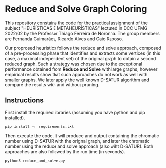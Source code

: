 * Reduce and Solve Graph Coloring
This repository constains the code for the practical assignment of the subject
"HEURÍSTICAS E METAHEURÍSTICAS" lectured in DCC UFMG 2022/02 by the Professor Thiago
Ferreira de Noronha. The group members are Fernanda Guimarães, Ricardo Alves and Caio
Raposo.

Our proprosed heuristics follows the reduce and solve approach, composed of a
 pre-processing phase that identifies and extracts some vertices (in this case, a maximal
 independent set) of the original graph to obtain a second reduced graph. Such a strategy
 was chosen due to the exceptional performance obtained from *Reduce and Solve* with large
 graphs, however empirical results show that such approaches do not work as well with
 smaller graphs. We later apply the well known D-SATUR algorithm and compare the results
 with and without pruning.

** Instructions
 First install the required libraries (assuming you have python and pip installed).

 #+BEGIN_SRC
 pip install -r requirements.txt
 #+END_SRC

 Then execute the code. It will produce and output containing the chromatic number using
 D-SATUR with the orignal graph, and later the chromatic number using the reduce and solve
 approach (also wiht D-SATUR). Both approaches are also followed by the run time (in
 seconds).
 #+BEGIN_SRC python
 python3 reduce_and_solve.py
 #+END_SRC
